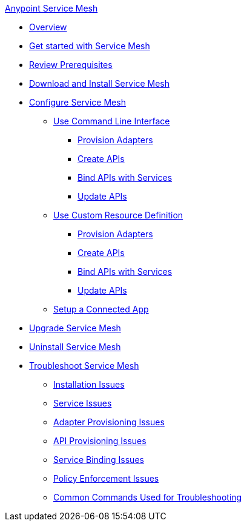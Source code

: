 .xref:index.adoc[Anypoint Service Mesh]
* xref:index.adoc[Overview]
* xref:getting-started-service-mesh.adoc[Get started with Service Mesh]
* xref:prepare-to-install-service-mesh.adoc[Review Prerequisites]
* xref:download-and-install-service-mesh.adoc[Download and Install Service Mesh]
* xref:configure-service-mesh.adoc[Configure Service Mesh]
    ** xref:configure-using-CLI.adoc[Use Command Line Interface]
        *** xref:provision-adapter-configure-service-mesh-CLI.adoc[Provision Adapters]
        *** xref:create-an-api-configure-service-mesh-CLI.adoc[Create APIs]
        *** xref:bind-api-configure-service-mesh-CLI.adoc[Bind APIs with Services]
        *** xref:update-an-api-configure-service-mesh-CLI.adoc[Update APIs]
    ** xref:configure-using-CRD.adoc[Use Custom Resource Definition]
        *** xref:provision-adapter-configure-service-mesh-CRD.adoc[Provision Adapters]
        *** xref:create-an-api-configure-service-mesh-CRD.adoc[Create APIs]
        *** xref:bind-api-configure-service-mesh-CRD.adoc[Bind APIs with Services]
        *** xref:update-an-api-configure-service-mesh-CRD.adoc[Update APIs]
    ** xref:obtain-connected-apps-credentials.adoc[Setup a Connected App]
* xref:upgrade-service-mesh.adoc[Upgrade Service Mesh]
* xref:uninstall-service-mesh.adoc[Uninstall Service Mesh]
* xref:troubleshoot-service-mesh.adoc[Troubleshoot Service Mesh]
    ** xref:troubleshoot-installation-issues.adoc[Installation Issues]
    ** xref:troubleshoot-user-service-issues.adoc[Service Issues]
    ** xref:troubleshoot-adapter-provisioning-issues.adoc[Adapter Provisioning Issues]
    ** xref:troubleshoot-api-provisioning-issues.adoc[API Provisioning Issues]
    ** xref:troubleshoot-service-binding-issues.adoc[Service Binding Issues]
    ** xref:troubleshoot-policy-enforcement-issues.adoc[Policy Enforcement Issues]
    ** xref:common-commands-troubleshoot.adoc[Common Commands Used for Troubleshooting]


